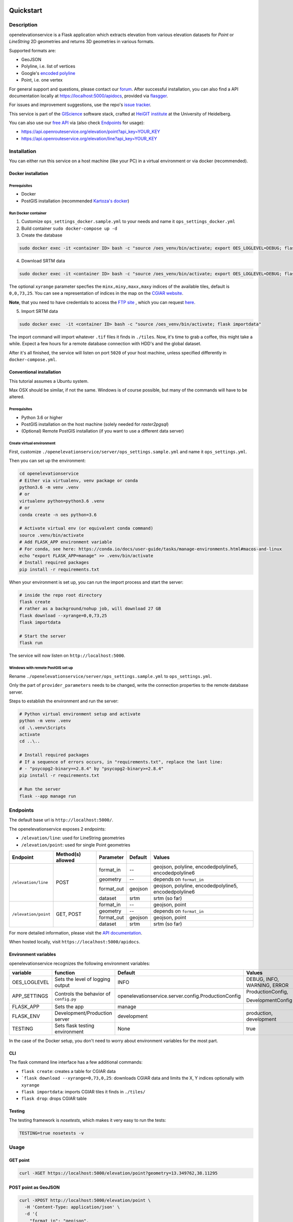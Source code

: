 .. image:: https://travis-ci.org/GIScience/openelevationservice.svg?branch=master
    :target: https://travis-ci.com/GIScience/openelevationservice
    :alt: Build status

.. image:: https://readthedocs.org/projects/openelevationservice/badge/?version=latest
   :target: https://openelevationservice.readthedocs.io/en/latest/
   :alt: Documentation Status

Quickstart
==================================================

Description
--------------------------------------------------

openelevationservice is a Flask application which extracts elevation from various elevation datasets for `Point` or `LineString` 2D geometries and returns 3D geometries in various formats.

Supported formats are:

- GeoJSON
- Polyline, i.e. list of vertices
- Google's `encoded polyline`_
- Point, i.e. one vertex

For general support and questions, please contact our forum_. After successful installation, you can also find a API documentation locally at https://localhost:5000/apidocs, provided via flasgger_.

For issues and improvement suggestions, use the repo's `issue tracker`_.

This service is part of the GIScience_ software stack, crafted at `HeiGIT institute`_ at the University of Heidelberg.

You can also use our `free API`_ via (also check Endpoints_ for usage):

- https://api.openrouteservice.org/elevation/point?api_key=YOUR_KEY
- https://api.openrouteservice.org/elevation/line?api_key=YOUR_KEY

.. _GIScience: https://github.com/GIScience
.. _`HeiGIT institute`: https://heigit.org
.. _`SRTM v4.1`: http://srtm.csi.cgiar.org
.. _`encoded polyline`: https://developers.google.com/maps/documentation/utilities/polylinealgorithm
.. _forum: https://ask.openrouteservice.org/c/elevation
.. _`issue tracker`: https://github.com/GIScience/openelevationservice/issues
.. _flasgger: https://github.com/rochacbruno/flasgger
.. _`free API`: https://openrouteservice.org/sign-up

Installation
----------------------------------------------------

You can either run this service on a host machine (like your PC) in a virtual environment or via docker (recommended).

Docker installation
####################################################

Prerequisites
++++++++++++++++++++++++++++++++++++++++++++++++++++

- Docker
- PostGIS installation (recommended `Kartoza's docker`_)

Run Docker container
++++++++++++++++++++++++++++++++++++++++++++++++++++

1. Customize ``ops_settings_docker.sample.yml`` to your needs and name it ``ops_settings_docker.yml``

2. Build container
   ``sudo docker-compose up -d``

3. Create the database

.. code-block:: bash

    sudo docker exec -it <container ID> bash -c "source /oes_venv/bin/activate; export OES_LOGLEVEL=DEBUG; flask create"

4. Download SRTM data

.. code-block:: bash

    sudo docker exec -it <container ID> bash -c "source /oes_venv/bin/activate; export OES_LOGLEVEL=DEBUG; flask download --xyrange=0,0,73,25"

The optional ``xyrange`` parameter specfies the ``minx,miny,maxx,maxy`` indices of the available tiles, default is ``0,0,73,25``. You can see a representation of indices in the map on the `CGIAR website`_.

**Note**, that you need to have credentials to access the `FTP site`_ , which you can request here_.

5. Import SRTM data

.. code-block:: bash

    sudo docker exec  -it <container ID> bash -c "source /oes_venv/bin/activate; flask importdata"

The import command will import whatever ``.tif`` files it finds in ``./tiles``. Now, it's time to grab a coffee, this might take a while. Expect a few hours for a remote database connection with HDD's and the global dataset.

After it's all finished, the service will listen on port ``5020`` of your host machine, unless specified differently in ``docker-compose.yml``.


.. _`Kartoza's docker`: https://github.com/kartoza/docker-postgis
.. _here: https://harvestchoice.wufoo.com/forms/download-cgiarcsi-srtm/
.. _`FTP site`: http://data.cgiar-csi.org/srtm/tiles/GeoTIFF/
.. _`CGIAR website`: http://srtm.csi.cgiar.org/SELECTION/inputCoord.asp


Conventional installation
####################################################

This tutorial assumes a Ubuntu system.

Max OSX should be similar, if not the same. Windows is of course possible, but many of the commands will have to be altered.

Prerequisites
++++++++++++++++++++++++++++++++++++++++++++++++++++

- Python 3.6 or higher
- PostGIS installation on the host machine (solely needed for `raster2pgsql`)
- (Optional) Remote PostGIS installation (if you want to use a different data server)

Create virtual environment
+++++++++++++++++++++++++++++++++++++++++++++++++++++

First, customize ``./openelevationservice/server/ops_settings.sample.yml`` and name it ``ops_settings.yml``.

Then you can set up the environment:

.. code-block:: bash

   cd openelevationservice
   # Either via virtualenv, venv package or conda
   python3.6 -m venv .venv
   # or
   virtualenv python=python3.6 .venv
   # or
   conda create -n oes python=3.6

   # Activate virtual env (or equivalent conda command)
   source .venv/bin/activate
   # Add FLASK_APP environment variable
   # For conda, see here: https://conda.io/docs/user-guide/tasks/manage-environments.html#macos-and-linux
   echo "export FLASK_APP=manage" >> .venv/bin/activate
   # Install required packages
   pip install -r requirements.txt

When your environment is set up, you can run the import process and start the server:

.. code-block:: bash

   # inside the repo root directory
   flask create
   # rather as a background/nohup job, will download 27 GB
   flask download --xyrange=0,0,73,25
   flask importdata

   # Start the server
   flask run

The service will now listen on ``http://localhost:5000``.


Windows with remote PostGIS set up
+++++++++++++++++++++++++++++++++++++++++++++++++++++

Rename ``./openelevationservice/server/ops_settings.sample.yml`` to ``ops_settings.yml``.

Only the part of ``provider_parameters`` needs to be changed, write the connection properties to the remote database server.

Steps to establish the environment and run the server:

.. code-block:: bash

   # Python virtual environment setup and activate
   python -m venv .venv
   cd .\.venv\Scripts
   activate
   cd ..\..
 
   # Install required packages
   # If a sequence of errors occurs, in "requirements.txt", replace the last line:
   # - "psycopg2-binary==2.8.4" by "psycopg2-binary>=2.8.4"
   pip install -r requirements.txt
 
   # Run the server
   flask --app manage run

Endpoints
----------------------------------------------------------

The default base url is ``http://localhost:5000/``.

The openelevationservice exposes 2 endpoints:

- ``/elevation/line``: used for LineString geometries
- ``/elevation/point``: used for single Point geometries

+-----------------------+-------------------+------------+---------+---------------------------------------------------------+
|       Endpoint        | Method(s) allowed | Parameter  | Default | Values                                                  |
+=======================+===================+============+=========+=========================================================+
| ``/elevation/line``   | POST              | format_in  |    --   | geojson, polyline, encodedpolyline5, encodedpolyline6   |
|                       |                   +------------+---------+---------------------------------------------------------+
|                       |                   | geometry   |    --   | depends on ``format_in``                                |
|                       |                   +------------+---------+---------------------------------------------------------+
|                       |                   | format_out | geojson | geojson, polyline, encodedpolyline5, encodedpolyline6   |
|                       |                   +------------+---------+---------------------------------------------------------+
|                       |                   | dataset    | srtm    | srtm (so far)                                           |
+-----------------------+-------------------+------------+---------+---------------------------------------------------------+
| ``/elevation/point``  | GET, POST         | format_in  |    --   | geojson, point                                          |
|                       |                   +------------+---------+---------------------------------------------------------+
|                       |                   | geometry   |    --   | depends on ``format_in``                                |
|                       |                   +------------+---------+---------------------------------------------------------+
|                       |                   | format_out | geojson | geojson, point                                          |
|                       |                   +------------+---------+---------------------------------------------------------+
|                       |                   | dataset    | srtm    | srtm (so far)                                           |
+-----------------------+-------------------+------------+---------+---------------------------------------------------------+

For more detailed information, please visit the `API documentation`_.

When hosted locally, visit ``https://localhost:5000/apidocs``.

.. _`API documentation`: https://coming.soon

Environment variables
##########################################################

openelevationservice recognizes the following environment variables:

+-----------------+-----------------------------------------+-------------------------------------------------------+-----------------------------+
|     variable    |       function                          |     Default                                           |  Values                     |
+=================+=========================================+=======================================================+=============================+
| OES_LOGLEVEL    | Sets the level of logging output        | INFO                                                  | DEBUG, INFO, WARNING, ERROR |
+-----------------+-----------------------------------------+-------------------------------------------------------+-----------------------------+
| APP_SETTINGS    | Controls the behavior of ``config.py``  | openelevationservice.server.config.ProductionConfig   | ProductionConfig,           |
|                 |                                         |                                                       |                             |
|                 |                                         |                                                       | DevelopmentConfig           |
+-----------------+-----------------------------------------+-------------------------------------------------------+-----------------------------+
| FLASK_APP       | Sets the app                            | manage                                                |                             |
+-----------------+-----------------------------------------+-------------------------------------------------------+-----------------------------+
| FLASK_ENV       | Development/Production server           | development                                           | production, development     |
+-----------------+-----------------------------------------+-------------------------------------------------------+-----------------------------+
| TESTING         | Sets flask testing environment          | None                                                  | true                        |
+-----------------+-----------------------------------------+-------------------------------------------------------+-----------------------------+

In the case of the Docker setup, you don't need to worry about environment variables for the most part.

CLI
##########################################################

The flask command line interface has a few additional commands:

-  ``flask create``: creates a table for CGIAR data
- ```flask download --xyrange=0,73,0,25``: downloads CGIAR data and limits the X, Y indices optionally with ``xyrange``
- ``flask importdata``: imports CGIAR tiles it finds in ``./tiles/``
- ``flask drop``: drops CGIAR table

Testing
########################################################

The testing framework is `nosetests`, which makes it very easy to run the tests:

.. code-block:: bash

    TESTING=true nosetests -v


Usage
--------------------------------------------------------

GET point
#########################################################

.. code-block:: bash

  curl -XGET https://localhost:5000/elevation/point?geometry=13.349762,38.11295

POST point as GeoJSON
#########################################################

.. code-block:: bash

  curl -XPOST http://localhost:5000/elevation/point \
    -H 'Content-Type: application/json' \
    -d '{
      "format_in": "geojson",
      "format_out": "geojson",
      "geometry": {
        "coordinates": [13.349762, 38.11295],
        "type": "Point"
      }
    }'

POST LineString as polyline
#########################################################

.. code-block:: bash

  curl -XPOST http://localhost:5000/elevation/line \
    -H 'Content-Type: application/json' \
    -d '{
      "format_in": "polyline",
      "format_out": "encodedpolyline",
      "geometry": [[13.349762, 38.11295],
                   [12.638397, 37.645772]]
    }'
